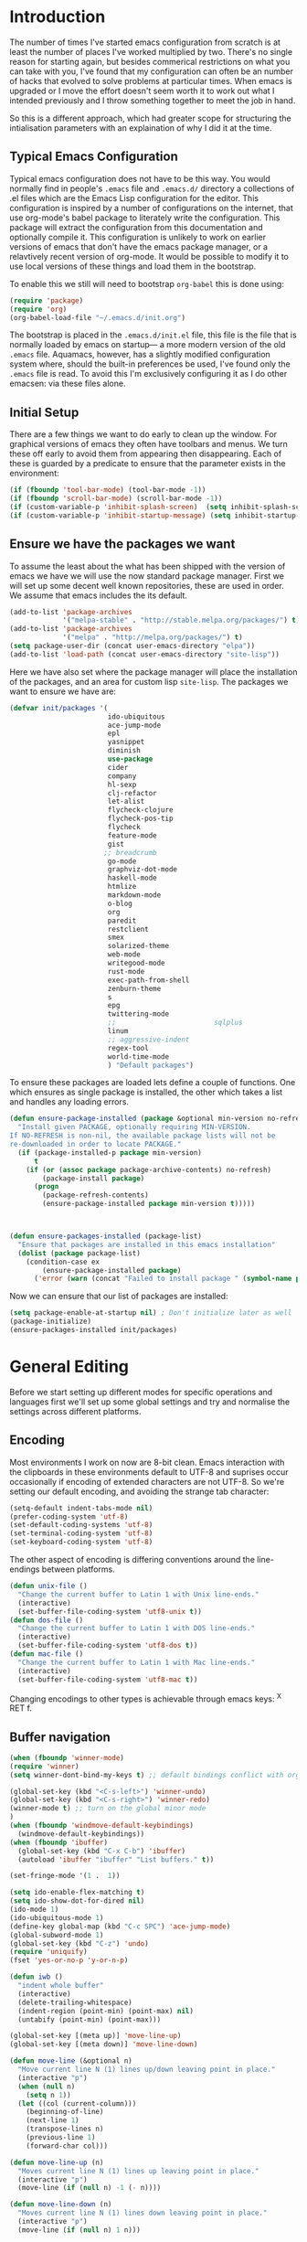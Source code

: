 * Introduction
The number of times I've started emacs configuration from scratch is at least the number of places I've worked multiplied by two.  There's no single reason for starting again, but besides commerical restrictions on what you can take with you, I've found that my configuration can often be an number of hacks that evolved to solve problems at particular times. When emacs is upgraded or I move the effort doesn't seem worth it to work out what I intended previously and I throw something together to meet the job in hand.

So this is a different approach, which had greater scope for structuring the intialisation parameters with an explaination of why I did it at the time.

** Typical Emacs Configuration
Typical emacs configuration does not have to be this way.  You would normally find in people's ~.emacs~ file and ~.emacs.d/~ directory a collections of .el files which are the Emacs Lisp configuration for the editor. This configuration is inspired by a number of configurations on the internet, that use org-mode's babel package to literately write the configuration.  This package will extract the configuration from this documentation and optionally compile it.  This configuration is unlikely to work on earlier versions of emacs that don't have the emacs package manager, or a relavtively recent version of org-mode.  It would be possible to modify it to use local versions of these things and load them in the bootstrap.  

To enable this we still will need to bootstrap ~org-babel~ this is done using:

#+begin_src emacs-lisp  :tangle no
(require 'package)
(require 'org)
(org-babel-load-file "~/.emacs.d/init.org")
#+END_SRC

The bootstrap is placed in the ~.emacs.d/init.el~ file, this file is the file that is normally loaded by emacs on startup\mdash a more modern version of the old ~.emacs~ file.  Aquamacs, however, has a slightly modified configuration system where, should the built-in preferences be used, I've found only the ~.emacs~ file is read. To avoid this I'm exclusively configuring it as I do other emacsen: via these files alone.
 
** Initial Setup

There are a few things we want to do early to clean up the window.  For graphical versions of emacs they often have toolbars and menus.  We turn these off early to avoid them from appearing then disappearing.  Each of these is guarded by a predicate to ensure that the parameter exists in the environment:

#+begin_src emacs-lisp
(if (fboundp 'tool-bar-mode) (tool-bar-mode -1))
(if (fboundp 'scroll-bar-mode) (scroll-bar-mode -1))
(if (custom-variable-p 'inhibit-splash-screen)  (setq inhibit-splash-screen t))
(if (custom-variable-p 'inhibit-startup-message) (setq inhibit-startup-message t))
#+end_src

** Ensure we have the packages we want
To assume the least about the what has been shipped with the version of emacs we have we will use the now standard package manager.  First we will set up some decent well known repositories, these are used in order. We assume that emacs includes the its default.

#+begin_src emacs-lisp
(add-to-list 'package-archives
             '("melpa-stable" . "http://stable.melpa.org/packages/") t)
(add-to-list 'package-archives
             '("melpa" . "http://melpa.org/packages/") t)
(setq package-user-dir (concat user-emacs-directory "elpa"))
(add-to-list 'load-path (concat user-emacs-directory "site-lisp"))
#+end_src

Here we have also set where the package manager will place the installation of the packages, and an area for custom lisp ~site-lisp~. The packages we want to ensure we have are:

#+begin_src emacs-lisp
(defvar init/packages '(
                        ido-ubiquitous
                        ace-jump-mode
                        epl
                        yasnippet
                        diminish
                        use-package
                        cider
                        company
                        hl-sexp
                        clj-refactor
                        let-alist
                        flycheck-clojure
                        flycheck-pos-tip
                        flycheck
                        feature-mode
                        gist
                       ;; breadcrumb
                        go-mode
                        graphviz-dot-mode
                        haskell-mode
                        htmlize
                        markdown-mode
                        o-blog
                        org
                        paredit
                        restclient
                        smex
                        solarized-theme
                        web-mode
                        writegood-mode
                        rust-mode
                        exec-path-from-shell
                        zenburn-theme
                        s
                        epg
                        twittering-mode
                        ;;                        sqlplus
                        linum
                        ;; aggressive-indent
                        regex-tool
                        world-time-mode
                        ) "Default packages")
#+end_src

To ensure these packages are loaded lets define a couple of functions. One which ensures as single package is installed, the other which takes a list and handles any loading errors.

#+begin_src emacs-lisp
(defun ensure-package-installed (package &optional min-version no-refresh)
  "Install given PACKAGE, optionally requiring MIN-VERSION.
If NO-REFRESH is non-nil, the available package lists will not be
re-downloaded in order to locate PACKAGE."
  (if (package-installed-p package min-version)
      t
    (if (or (assoc package package-archive-contents) no-refresh)
        (package-install package)
      (progn
        (package-refresh-contents)
        (ensure-package-installed package min-version t)))))



(defun ensure-packages-installed (package-list)
  "Ensure that packages are installed in this emacs installation"
  (dolist (package package-list)
    (condition-case ex
        (ensure-package-installed package)
      ('error (warn (concat "Failed to install package " (symbol-name package)))))))

#+end_src

Now we can ensure that our list of packages are installed:

#+begin_src emacs-lisp
(setq package-enable-at-startup nil) ; Don't initialize later as well
(package-initialize)
(ensure-packages-installed init/packages)
#+end_src

* General Editing
Before we start setting up different modes for specific operations and
languages first we'll set up some global settings and try and
normalise the settings across different platforms.

** Encoding
Most environments I work on now are 8-bit clean. Emacs interaction
with the clipboards in these environments default to UTF-8 and
suprises occur occasionally if encoding of extended characters are not
UTF-8.  So we're setting our default encoding, and avoiding the
strange tab character:

#+begin_src emacs-lisp
(setq-default indent-tabs-mode nil)
(prefer-coding-system 'utf-8)
(set-default-coding-systems 'utf-8)
(set-terminal-coding-system 'utf-8)
(set-keyboard-coding-system 'utf-8)
#+end_src

The other aspect of encoding is differing conventions around the
line-endings between platforms. 

#+begin_src emacs-lisp
(defun unix-file ()
  "Change the current buffer to Latin 1 with Unix line-ends."
  (interactive)
  (set-buffer-file-coding-system 'utf8-unix t))
(defun dos-file ()
  "Change the current buffer to Latin 1 with DOS line-ends."
  (interactive)
  (set-buffer-file-coding-system 'utf8-dos t))
(defun mac-file ()
  "Change the current buffer to Latin 1 with Mac line-ends."
  (interactive)
  (set-buffer-file-coding-system 'utf8-mac t))
#+end_src

Changing encodings to other types is achievable through emacs keys: ^X
RET f.

** Buffer navigation

#+begin_src emacs-lisp
(when (fboundp 'winner-mode)
(require 'winner)
(setq winner-dont-bind-my-keys t) ;; default bindings conflict with org-mode

(global-set-key (kbd "<C-s-left>") 'winner-undo)
(global-set-key (kbd "<C-s-right>") 'winner-redo)
(winner-mode t) ;; turn on the global minor mode
)
(when (fboundp 'windmove-default-keybindings)
  (windmove-default-keybindings))
(when (fboundp 'ibuffer)
  (global-set-key (kbd "C-x C-b") 'ibuffer)
  (autoload 'ibuffer "ibuffer" "List buffers." t))

(set-fringe-mode '(1 .  1))  

(setq ido-enable-flex-matching t)
(setq ido-show-dot-for-dired nil)
(ido-mode 1)
(ido-ubiquitous-mode 1)
(define-key global-map (kbd "C-c SPC") 'ace-jump-mode)
(global-subword-mode 1)
(global-set-key (kbd "C-z") 'undo)
(require 'uniquify)
(fset 'yes-or-no-p 'y-or-n-p)

(defun iwb ()
  "indent whole buffer"
  (interactive)
  (delete-trailing-whitespace)
  (indent-region (point-min) (point-max) nil)
  (untabify (point-min) (point-max)))

(global-set-key [(meta up)] 'move-line-up)
(global-set-key [(meta down)] 'move-line-down)

(defun move-line (&optional n)
  "Move current line N (1) lines up/down leaving point in place."
  (interactive "p")
  (when (null n)
    (setq n 1))
  (let ((col (current-column)))
    (beginning-of-line)
    (next-line 1)
    (transpose-lines n)
    (previous-line 1)
    (forward-char col)))

(defun move-line-up (n)
  "Moves current line N (1) lines up leaving point in place."
  (interactive "p")
  (move-line (if (null n) -1 (- n))))

(defun move-line-down (n)
  "Moves current line N (1) lines down leaving point in place."
  (interactive "p")
  (move-line (if (null n) 1 n)))

(setq truncate-partial-width-windows nil)
(setq default-truncate-lines nil)

(setq
 enable-recursive-minibuffers nil      ;;  don't allow mb cmds in the mb
 max-mini-window-height 3              ;;  max 3 lines
 minibuffer-scroll-window t            ;;  C-M-v scrolls....
 resize-mini-windows t)
 
#+end_src
*** Smex   
M-x enhancement to extend ido to the M-x function.  These are the keybindings frfrom the page: [[https://github.com/nonsequitur/smex/][Smex Github page]]
#+begin_src emacs-lisp
(global-set-key (kbd "M-x") 'smex)
(global-set-key (kbd "M-X") 'smex-major-mode-commands)
;; This is your old M-x.
(global-set-key (kbd "C-c C-c M-x") 'execute-extended-command) 
#+end_src

** Presentations
Sometimes during presentations and we need to change the font. We can
define some conventional keys for changing the font pitch:

#+begin_src emacs-lisp
(define-key global-map (kbd "C-+") 'text-scale-increase)
(define-key global-map (kbd "C--") 'text-scale-decrease)
#+end_src


** Setting for the Mac

#+begin_src emacs-lisp
(require 'exec-path-from-shell)
(when (memq window-system '(mac ns))
  (global-set-key (kbd "M-3") '(lambda () (interactive) (insert "#")))
  (exec-path-from-shell-initialize)
  (global-set-key (kbd "<f8>") 'mac-toggle-max-window))
#+end_src

** Setup for windows
One of the issues that can loose emacs users is the copy and paste
does not conform to the Windows conventional keys.  Although the keys
can be rebound using ~cua~ this then makes some of the emacs
keybindings unavailable or more error prone. Aquamacs suffers from
this problem less, because the convention for cut and paste uses the
command key, rather than the control key. A better compromise on
window is to free up some of the other modifier keys available for use
by emacs.  These are:
  * Caps-lock
  * The Application Key: which normally has a little menu on it
  * The left and right windows keys
Freeing up these keys as modifiers opens up far more keys for binding
to custom functions as well as supporting some of the Windows
conventions, albeit on the windows keys:

#+begin_src emacs-lisp
(when (string-equal system-type "windows-nt")
    (setq win32-enable-caps-lock nil
          win32-enable-num-lock nil
          win32-apps-modifier 'hyper
          win32-lwindow-modifier 'super
          win32-rwindow-modifier 'super
          win32-pass-lwindow-to-system nil
          win32-pass-rwindow-to-system nil
          
          )
    (define-key global-map [?\s-x] 'kill-region)
    (define-key global-map [?\s-x] 'kill-ring-save)
    (define-key global-map [?\s-x] 'yank)
    )
#+end_src 
** Themes

#+begin_src emacs-lisp
(load-theme 'zenburn t)
#+end_src
** Backups
Centralise backups

#+begin_src emacs-lisp
(defconst use-backup-dir t)

(defvar user-temporary-file-directory
  (concat "~/.emacs.d/" "tmp/"))

(make-directory user-temporary-file-directory t)
(setq backup-directory-alist
      `(("." . ,user-temporary-file-directory) (,tramp-file-name-regexp nil))
      version-control t        ; Use version numbers for backups
      kept-new-versions 16     ; Number of newest versions to keep
      kept-old-versions 2      ; Number of oldest versions to keep
      delete-old-versions t    ; Ask to delete excess backup versions?
      backup-by-copying-when-linked t) ; Copy linked files, don't rename.
(setq auto-save-list-file-prefix
      (concat user-temporary-file-directory ".auto-saves-"))
(setq auto-save-file-name-transforms
      `((".*" ,user-temporary-file-directory t)))

#+end_src
** Emacs Shell

#+begin_src emacs-lisp
(eval-after-load "em-term"
  '(add-to-list 'eshell-visual-commands "git"))

(eval-after-load "em-term"
  '(add-to-list 'eshell-visual-commands "ssh"))
#+end_src

** World Time

#+begin_src emacs-lisp
(setq display-time-world-list '(
                                ("GMT0BST" "London")
                                ("CET-1CDT" "Paris")
                                ("HKT" "Hong-Kong")
                                ))

#+end_src
** Bookmarks

#+begin_src emacs-lisp
;;(require 'breadcrumb)
;;(autoload 'bc-set               "breadcrumb" "Set bookmark in current point."   t)
;;(autoload 'bc-previous          "breadcrumb" "Go to previous bookmark."         t)
;;(autoload 'bc-next              "breadcrumb" "Go to next bookmark."             t)
;;(autoload 'bc-local-previous    "breadcrumb" "Go to previous local bookmark."   t)
;;(autoload 'bc-local-next        "breadcrumb" "Go to next local bookmark."       t)
;;(autoload 'bc-goto-current      "breadcrumb" "Go to the current bookmark."      t)
;;(autoload 'bc-list              "breadcrumb" "List all bookmarks in menu mode." t)
;;(autoload 'bc-clear             "breadcrumb" "Clear all bookmarks."             t)


(setq
  bookmark-default-file (concat "~/.emacs.d/" "bookmarks")
  bookmark-save-flag 1) ;; autosave each change
#+end_src

* Programming Lisps
One of the reasons that I wanted to reconfigure my emacs settings this
time round was the adoption of Clojure.  Clojure's tooling and
community has driven some interesting development in the emacs
community and is the most widely used editor in the community,
although it now has stiff competition from both Cursive (Idea's plugin
for clojure) and Lighttable. Emacs history support for lisp
programming has been an advantage but there is a huge degree in the
flexibility of support.  In other languages moving to emacs would
sometimes mean sacificing some of the immedate feedback given by a
more dedicated environment and the ability to apply semi-automatic
refactoring.  For these two things at least, it's not the case for
clojure. 
Often what puts people off list is the brackets, besides the visual
appeal this is perhaps the annoyance of having to get the to match
up.  Here we use some packages to make this more intuitive.
** Paredit
Paredit changes the way that the standard movement keys work when in
parenthesis. Using the arrow keys with different modifier keys
manipulates the environment around the cursor in useful ways that
avoids errorprone typing.  So splicing, joining and removing sexps
becauses much easier. 

#+begin_src emacs-lisp
(require 'paredit)
(add-hook 'lisp-mode-hook #'paredit-mode)
(add-hook 'emacs-lisp-mode-hook #'paredit-mode)
(add-hook 'clojure-mode-hook #'paredit-mode)
(add-hook 'cider-repl-mode-hook #'paredit-mode)

(with-eval-after-load 'eldoc
  (eldoc-add-command 'paredit-backward-delete 'paredit-close-round))
#+end_src

** Highlight Sexp
Besides ensuring when you edit an expression the right number of open
and close braces are present the thing that is useful is to be able to
quickly see if brackets match up. Emacs has a number of options for
this.  Here we have selected to use the ~hl-sexp~ package which will
/highlight/ the environment that the cursor is in.
#+begin_src emacs-lisp
;; hl-sexp: minor mode to highlight s-expression
(require 'hl-sexp)

(add-hook 'clojure-mode-hook #'hl-sexp-mode)
(add-hook 'lisp-mode-hook #'hl-sexp-mode)
(add-hook 'emacs-lisp-mode-hook #'hl-sexp-mode)
#+end_src

* Syntax Checking
Syntax checking in emacs has evolved as there are different options
depending on the language.  For clojure the best at the moment is
~flycheck~.

#+begin_src emacs-lisp

(require 'flycheck)

(eval-after-load 'flycheck '(flycheck-clojure-setup))

(add-hook 'after-init-hook #'global-flycheck-mode)
(eval-after-load 'flycheck
  '(setq flycheck-display-errors-function #'flycheck-pos-tip-error-messages))

#+end_src

Here we enable flycheck for clojure but also use another feature that
displays the flycheck errors in-buffer more like a Java IDE. Otherwise
these errors would appear in the minibuffer obscuring other useful
feeback from eldoc.

** Clojure: Cider Configuration
Cider is the clojure mode of choice. 
#+begin_src emacs-lisp
(setq cider-lein-command "~/bin/lein")

;; REPL history file
(setq cider-repl-history-file "~/.emacs.d/cider-history")

;; nice pretty printing
(setq cider-repl-use-pretty-printing t)

;; nicer font lock in REPL
(setq cider-repl-use-clojure-font-lock t)

;; result prefix for the REPL
(setq cider-repl-result-prefix ";; => ")

;; never ending REPL history
(setq cider-repl-wrap-history t)

;; looong history
(setq cider-repl-history-size 3000)

;; eldoc for clojure
(add-hook 'cider-mode-hook #'eldoc-mode)


;; error buffer not popping up
(setq cider-show-error-buffer nil)

;; company mode for completion
(add-hook 'cider-repl-mode-hook #'company-mode)
(add-hook 'cider-mode-hook #'company-mode)

(add-hook 'clojure-mode-hook
	  (lambda ()
	    (clj-refactor-mode 1)
	    ;; insert keybinding setup here
	    (cljr-add-keybindings-with-prefix "C-c RET")))

(add-hook 'clojure-mode-hook #'yas-minor-mode)


;; no auto sort
(setq cljr-auto-sort-ns nil)

;; do not prefer prefixes when using clean-ns
(setq cljr-favor-prefix-notation nil)

#+end_src

** Autoinserting templates
#+begin_src emacs-lisp
(require 'autoinsert)
(add-hook 'find-file-hook 'auto-insert)
#+end_src
* Haskell mode
I've not used this haskell configuration much, it originates in a 10
minute setup before a Haskell workshop at FPDays 2011 in the brief
setup period in the class. 
#+begin_src emacs-lisp
(add-hook 'haskell-mode-hook 'turn-on-haskell-doc-mode)
(add-hook 'haskell-mode-hook 'turn-on-haskell-indentation)
(setq haskell-program-name "/usr/bin/ghci")
#+end_src


* Tweeting

#+begin_src emacs-lisp
(setq twittering-tinyurl-service 'goo.gl)
;;(setq twittering-bitly-login "@andy_gavin")
;;(setq twittering-bitly-api-key "")
#+end_src

* XML

#+begin_src emacs-lisp
(require 'nxml-mode)
(require 'soap-client)
(setq auto-mode-alist
      (cons '("\\.\\(xml\\|xsl\\|rng\\|html\\|xhtml\\)\\'" . nxml-mode)
      auto-mode-alist))

(setq nxml-slash-auto-complete-flag t)
;;(let (
;;      (schema-dir (concat (config-get-module-dir "nxml") "schemas" ))
;;      )
;;  (add-to-list 'rng-schema-loader-alist '( "build.xml" . (concat schema-dir "/ant.rnc")))
;;  )

;;(if (and (iswindows) window-system)
;;    (global-set-key [(super return)] 'nxml-complete)
;;)
(setq popcmp-group-alternatives t)

(unify-8859-on-decoding-mode)

(fset 'xml-mode 'nxml-mode)
(fset 'sgml-mode 'nxml-mode)
(fset 'html-mode 'nxml-mode)


#+end_src

* Org Mode

Although we're using org-mode to read this file, it is a large package
rich with organisational features. This needs work as org-capture
replaced org-remember.

#+begin_src emacs-lisp
(require 'org)
(require 'org-capture)
(require 'org-compat)
(require 'org-install)
;;(require 'org-exp-blocks)
(require 'org-feed)


(setq org-default-notes-file (concat org-directory "/capture.org"))
(define-key global-map "\C-cc" 'org-capture)
(add-hook 'org-mode-hook
          (lambda ()
            (writegood-mode)))

(setq org-capture-templates
      '(("t" "Todo" entry (file+headline (concat org-directory "/gtd.org") "Tasks")
         "* TODO %?\n  %i\n  %a")
        ("j" "Journal" entry (file+datetree (concat org-directory "/journal.org"))
         "* %?\nEntered on %U\n  %i\n  %a")))

(setq org-todo-keywords
      '((sequence "TODO(t)" "|" "DONE(d)" "CANCELLED(c)")
        (sequence "TASK(f)" "|" "DONE(d)")
        (sequence "MAYBE(m)" "|" "CANCELLED(c)")))

(setq org-todo-keyword-faces
      '(("TODO" . (:foreground "DarkOrange1" :weight bold))
        ("MAYBE" . (:foreground "sea green"))
        ("DONE" . (:foreground "light sea green"))
        ("CANCELLED" . (:foreground "forest green"))
        ("TASK" . (:foreground "blue"))))

;; org-mode support for languges allows #+BEGIN_SRC blocks
(eval-after-load 'org-babel
  (progn
    (require 'ob-clojure)
    (require 'ob-sh)
    (require 'ob-dot)
    (require 'ob-mscgen)
    (require 'ob-sql)
    (require 'ob-emacs-lisp)))

(setq org-modules nil)
;;(if (and (ismac) window-system)
;;	 (add-to-list 'org-modules 'org-mac-iCal))

;; (setq font-lock-maximum-decoration
;;       '((org-mode . nil) (tex-mode . nil) (latex-mode . nil)))

                                        ; (eval-after-load "tex-mode" '(fset 'tex-font-lock-suscript 'ignore))

(defun org-insert-link-as-file ()
  (interactive)
  (let ((current-prefix-arg '(4)))
    (call-interactively 'org-insert-link)))

(add-hook 'org-load-hook
            (lambda ()
				  (define-key org-mode-map (kbd "C-c C-g") 'org-insert-link-as-file)
				  (define-key org-mode-map [ (super t) ] 'org-table-create-or-convert-from-region)
				  (define-key org-mode-map [ (super c) ] 'org-codeblock-region)))


(setq org-export-with-sub-superscripts nil)
; Inline images in HTML instead of producting links to the image
(setq org-export-html-inline-images t)
; Do not use sub or superscripts - I currently don't need this functionality in my documents
(setq org-export-with-sub-superscripts nil)



; Use org.css from the norang website for export document stylesheets
;;(setq org-export-html-style-extra 
;;		(concat "<style type=\"text/css\"><!--/*--><![CDATA[/*><!--*/\n" 
;;				  (with-temp-buffer 
;;					 (insert-file-contents "~/emacs.d/org-mode/local-export.css") 
;;					 (buffer-string)
;;					) 
;;				  "\n /*]]>*/--></style>"))

(setq org-export-html-style-include-default t)
; Do not generate internal css formatting for HTML exports
(setq org-export-htmlize-output-type (quote css))
; Export with LaTeX fragments
(setq org-export-with-LaTeX-fragments t)

(setq org-return-follows-link t)
(setq org-tab-follows-link t)


(global-set-key "\C-cl" 'org-store-link)
(global-set-key "\C-ca" 'org-agenda)
(global-set-key "\C-cb" 'org-iswitchb)

(setq org-todo-keywords (quote ((sequence "TODO(t!)" "STARTED(n!)" "|" "DONE(d!/!)")
                                (sequence "HOLD(h@/!)" "SOMEDAY(s!)" "|" "CANCELLED(c@/!)")

                                (sequence "OPEN(O!)" "|" "CLOSED(C!)"))))

(setq org-todo-keyword-faces
      (quote (("TODO"      :foreground "red"          :weight bold)
              ("DONE"      :foreground "forest green" :weight bold)
              ("HOLD"      :foreground "yellow"       :weight bold)
              ("SOMEDAY"   :foreground "goldenrod"    :weight bold)
              ("CANCELLED" :foreground "orangered"    :weight bold)
              ("OPEN"      :foreground "magenta"      :weight bold)
              ("CLOSED"    :foreground "forest green" :weight bold))))

(setq org-agenda-files '( 
(concat org-directory "/gtd.org") 
(concat org-directory "/emacs.org") 
(concat org-directory "/vs.org") 
(concat org-directory "/tech.org")))

(setq org-stuck-projects '( "HOLD|SOMEDAY|+SCHEDULED<\"<today>\"" ( "DONE" "CLOSED" "CANCELLED") nil "" ))
;;(setq org-mobile-directory "~/Dropbox/MobileOrg/")
;;(setq org-mobile-inbox-for-pull "~/org/inbox.txt")
(setq org-archive-location (concat org-directory "/archive.org::Archive"))

(setq org-default-notes-file (concat org-directory "/notes.org"))
(setq org-special-ctrl-a/e t)
(setq org-return-follows-link nil)
(setq org-fast-tag-selection-single-key t)

(setq org-tag-alist '(
                      ("@home" . ?h)
                      ("@office" . ?o)
                      ("@phone" . ?p)
                      ("crypt" . ?s)
                      ("@toread" . ?r)
                      ("personal" . ?x)))

(setq org-log-done 'time)

;;;;;;;;;;;;;;
;; Remember ;;
;;;;;;;;;;;;;;

;;(org-remember-insinuate)
;; Control-c is a problem for regions, so redefine some regional commands
;; until we decide whether we should keep cua

;;(global-set-key [ (super z) ] 'org-remember)

;;(setq org-remember-templates
;;      '(
;;		  ("Story" ?s "* TODO %^{Title}\n  %i\n%?\n  %a" "~/org/vs.org" "Project Stories")
;;		  ("Todo" ?t "* TODO %?\n  %i\n  %a" "~/org/gtd.org" "Todo List")
;;        ("Issue" ?i "* OPEN %U %a %?\n  %i\n" "~/org/vs.org" "Issues")
;;		  ("Emacs" ?e "* TODO %U %?\n  %i\n" "~/org/emacs.org" "Configuration")
;;		  ("Research" ?r "* OPEN %u %^{Title} %a\n  %?\n  %i\n" "~/org/tech.org" "To Look Into")
;;		  ))


;; (require 'org-publish)
;; (setq org-publish-project-alist
;;       '(

;;         ("org-notes"
;;          :base-directory "~/org/"
;;          :base-extension "txt"
;;          :publishing-directory "~/Dropbox/Public/orgpub/"
;;          :recursive t
;;          :publishing-function org-publish-org-to-html
;;          :headline-levels 4       ; Just the default for this project.
;;          :auto-preamble t
;;          )

;;         ("org-base"
;;          :static-directory "~/org/"
;;          :base-extension "css\\|js\\|png\\|jpg\\|gif\\|pdf\\|mp3\\|ogg\\|swf"
;;          :publishing-directory "~/Dropbox/Public/orgpub/"
;;          :recursive t
;;          :publishing-function org-publish-attachment
;;          )

;;         ("org" :components ("org-notes" "org-static"))

;;         ))

                                        ; Use IDO for target completion
(setq org-completion-use-ido t)

                                        ; Targets include this file and any file contributing to the agenda - up to 5 levels deep
                                        ;(setq org-refile-targets (quote ((org-agenda-files :maxlevel . 5) (nil :maxlevel . 5))))
                                        ;(setq org-refile-use-outline-path (quote file))
                                        ;(setq org-outline-path-complete-in-steps t)

(setq org-refile-use-outline-path nil)
(setq org-refile-targets (quote ((org-agenda-files :level . 1))))
;;(setq org-refile-targets '( (org-agenda-files :regexp . "Tasks") ))
(setq org-outline-path-complete-in-steps nil)


                                        ;ical integration
(setq org-agenda-include-diary t)

;; (setq org-agenda-custom-commands
;;       '(("I" "Import diary from iCal" agenda ""
;;          ((org-agenda-mode-hook
;;            (lambda ()
;;              (org-mac-iCal)))))))

(defun org-codeblock-region (beg end &optional arg)
  "Make code block in org mode"
  (interactive "*r\nP")
  (if (> beg end) (let (tmp) (setq tmp beg beg end end tmp)))
  (save-excursion 
	 (goto-char beg) (skip-chars-forward " \t\n\r") (insert "#+BEGIN_SRC\n")
	 (setq end (+ end (length "#+BEGIN_SRC\n")))
	 (goto-char end) (skip-chars-backward " \t\n\r") (insert "\n#+END_SRC"))
  )

(require 'org-crypt) 
(setq org-crypt-key "Andrew Gavin")

(org-crypt-use-before-save-magic)
;;(setq org-tags-exclude-from-inheritance (quote ("crypt")))


;; Add feeds here
;; 
(setq org-feed-alist
      '(("Slashdot"
         "http://rss.slashdot.org/Slashdot/slashdot"
         "~/org/feeds.org" "Slashdot Entries")))

(add-hook 'org-mode-hook
          (lambda ()
            (org-set-local 'yas/trigger-key [tab])
            (define-key yas/keymap [tab] 'yas/next-field-group)
            ))

(defvar org-journal-file "~/Documents/org/journal.org"  
  "Path to OrgMode journal file.")  
(defvar org-journal-date-format "%Y-%m-%d"  
  "Date format string for journal headings.")  
  
(defun org-journal-entry ()  
  "Create a new diary entry for today or append to an existing one."  
  (interactive)  
  (switch-to-buffer (find-file org-journal-file))  
  (widen)  
  (let ((today (format-time-string org-journal-date-format)))  
    (beginning-of-buffer)  
    (unless (org-goto-local-search-forward-headings today nil t)  
      ((lambda ()   
         (org-insert-heading)  
         (insert today)  
         (insert "\n\n  \n"))))  
    (beginning-of-buffer)  
    (org-show-entry)  
    (org-narrow-to-subtree)  
    (end-of-buffer)  
    (backward-char 2)  
    (unless (= (current-column) 2)  
      (insert "\n\n  "))))

#+end_src

* EPA

#+begin_src emacs-lisp
;;(require 'epa-setup)

;;(epa-file-enable)
;;(setq epa-file-cache-passphrase-for-symmetric-encryption t)

;;(setq config-private-loaded nil)
;;(defun config-private-eval (p)
;;  (unless config-private-loaded
;;	 (load "~/private.gpg")
;;	 (setq config-private-loaded t))
;;  (eval p))

#+end_src

* Emacs client support

Some applications require an editor or even some functions that emacs
can supply.  Emacsclient instructs the existing emacs session to do
this work, avoiding starting anothe emacs session.  To enable this we
have to set the emacs instance up as a server.

#+begin_src emacs-lisp
(or (server-running-p) (server-start))
#+end_src
 
